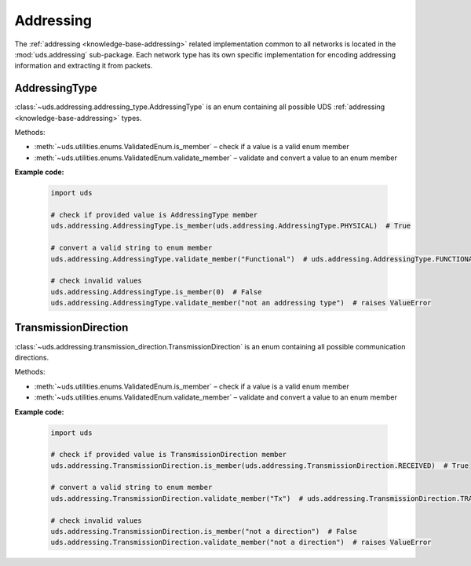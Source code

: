 .. _implementation-addressing:

Addressing
==========
The :ref:`addressing <knowledge-base-addressing>` related implementation common to all networks is located
in the :mod:`uds.addressing` sub-package.
Each network type has its own specific implementation for encoding addressing information and
extracting it from packets.


AddressingType
--------------
:class:`~uds.addressing.addressing_type.AddressingType` is an enum containing all possible UDS
:ref:`addressing <knowledge-base-addressing>` types.

Methods:

- :meth:`~uds.utilities.enums.ValidatedEnum.is_member` – check if a value is a valid enum member
- :meth:`~uds.utilities.enums.ValidatedEnum.validate_member` – validate and convert a value to an enum member

**Example code:**

  .. code-block::  python

    import uds

    # check if provided value is AddressingType member
    uds.addressing.AddressingType.is_member(uds.addressing.AddressingType.PHYSICAL)  # True

    # convert a valid string to enum member
    uds.addressing.AddressingType.validate_member("Functional")  # uds.addressing.AddressingType.FUNCTIONAL

    # check invalid values
    uds.addressing.AddressingType.is_member(0)  # False
    uds.addressing.AddressingType.validate_member("not an addressing type")  # raises ValueError


TransmissionDirection
---------------------
:class:`~uds.addressing.transmission_direction.TransmissionDirection` is an enum containing all possible
communication directions.

Methods:

- :meth:`~uds.utilities.enums.ValidatedEnum.is_member` – check if a value is a valid enum member
- :meth:`~uds.utilities.enums.ValidatedEnum.validate_member` – validate and convert a value to an enum member

**Example code:**

  .. code-block::  python

    import uds

    # check if provided value is TransmissionDirection member
    uds.addressing.TransmissionDirection.is_member(uds.addressing.TransmissionDirection.RECEIVED)  # True

    # convert a valid string to enum member
    uds.addressing.TransmissionDirection.validate_member("Tx")  # uds.addressing.TransmissionDirection.TRANSMITTED

    # check invalid values
    uds.addressing.TransmissionDirection.is_member("not a direction")  # False
    uds.addressing.TransmissionDirection.validate_member("not a direction")  # raises ValueError
